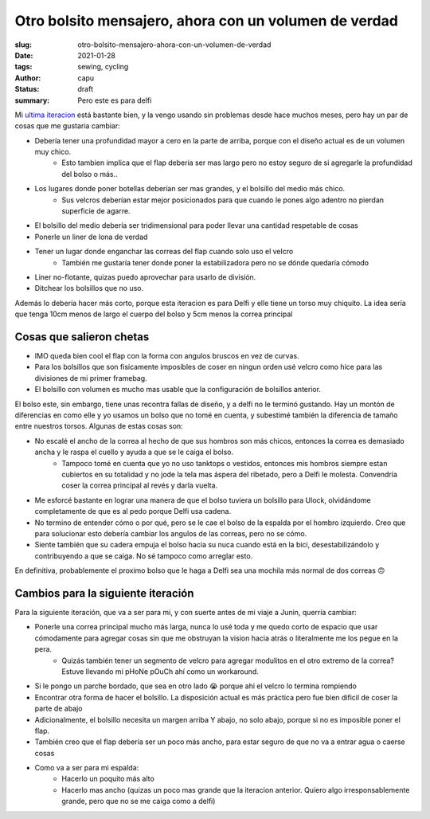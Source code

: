 ======================================================
Otro bolsito mensajero, ahora con un volumen de verdad
======================================================
:slug: otro-bolsito-mensajero-ahora-con-un-volumen-de-verdad
:date: 2021-01-28
:tags: sewing, cycling
:author: capu
:status: draft
:summary: Pero este es para delfi

Mi `ultima iteracion <{filename}/2020-11-24-ahora-si-plagie-bien-a-chrome.rst>`_ está bastante bien, y la vengo usando sin problemas desde hace muchos meses, pero hay un par de cosas que me gustaria cambiar:

- Debería tener una profundidad mayor a cero en la parte de arriba, porque con el diseño actual es de un volumen muy chico.
    - Esto tambien implica que el flap deberia ser mas largo pero no estoy seguro de si agregarle la profundidad del bolso o más..
- Los lugares donde poner botellas deberían ser mas grandes, y el bolsillo del medio más chico.
    - Sus velcros deberían estar mejor posicionados para que cuando le pones algo adentro no pierdan superficie de agarre.
- El bolsillo del medio debería ser tridimensional para poder llevar una cantidad respetable de cosas
- Ponerle un liner de lona de verdad
- Tener un lugar donde enganchar las correas del flap cuando solo uso el velcro
    - También me gustaría tener donde poner la estabilizadora pero no se dónde quedaría cómodo
- Liner no-flotante, quizas puedo aprovechar para usarlo de división.
- Ditchear los bolsillos que no uso.

Además lo debería hacer más corto, porque esta iteracion es para Delfi y elle tiene un torso muy chiquito. La idea sería que tenga 10cm menos de largo el cuerpo del bolso y 5cm menos la correa principal

Cosas que salieron chetas
-------------------------
- IMO queda bien cool el flap con la forma con angulos bruscos en vez de curvas.
- Para los bolsillos que son fisicamente imposibles de coser en ningun orden usé velcro como hice para las divisiones de mi primer framebag.
- El bolsillo con volumen es mucho mas usable que la configuración de bolsillos anterior. 

El bolso este, sin embargo, tiene unas recontra fallas de diseño, y a delfi no le terminó gustando. Hay un montón de diferencias en como elle y yo usamos un bolso que no tomé en cuenta, y subestimé también la diferencia de tamaño entre nuestros torsos. Algunas de estas cosas son:

- No escalé el ancho de la correa al hecho de que sus hombros son más chicos, entonces la correa es demasiado ancha y le raspa el cuello y ayuda a que se le caiga el bolso.
    - Tampoco tomé en cuenta que yo no uso tanktops o vestidos, entonces mis hombros siempre estan cubiertos en su totalidad y no jode la tela mas áspera del ribetado, pero a Delfi le molesta. Convendría coser la correa principal al revés y darla vuelta.
- Me esforcé bastante en lograr una manera de que el bolso tuviera un bolsillo para Ulock, olvidándome completamente de que es al pedo porque Delfi usa cadena.
- No termino de entender cómo o por qué, pero se le cae el bolso de la espalda por el hombro izquierdo. Creo que para solucionar esto debería cambiar los angulos de las correas, pero no se cómo.
- Siente también que su cadera empuja el bolso hacia su nuca cuando está en la bici, desestabilizándolo y contribuyendo a que se caiga. No sé tampoco como arreglar esto.

En definitiva, probablemente el proximo bolso que le haga a Delfi sea una mochila más normal de dos correas 🙃

Cambios para la siguiente iteración
-----------------------------------
Para la siguiente iteración, que va a ser para mi, y con suerte antes de mi viaje a Junin, querría cambiar:

.. todo link al phone pouch, cuando lo haga

- Ponerle una correa principal mucho más larga, nunca lo usé toda y me quedo corto de espacio que usar cómodamente para agregar cosas sin que me obstruyan la vision hacia atrás o literalmente me los pegue en la pera.
    - Quizás también tener un segmento de velcro para agregar modulitos en el otro extremo de la correa? Estuve llevando mi pHoNe pOuCh ahí como un workaround.
- Si le pongo un parche bordado, que sea en otro lado 😭 porque ahi el velcro lo termina rompiendo
- Encontrar otra forma de hacer el bolsillo. La disposición actual es más práctica pero fue bien dificil de coser la parte de abajo
- Adicionalmente, el bolsillo necesita un margen arriba Y abajo, no solo abajo, porque si no es imposible poner el flap.
- También creo que el flap debería ser un poco más ancho, para estar seguro de que no va a entrar agua o caerse cosas
- Como va a ser para mi espalda:
    - Hacerlo un poquito más alto
    - Hacerlo mas ancho (quizas un poco mas grande que la iteracion anterior. Quiero algo irresponsablemente grande, pero que no se me caiga como a delfi)
